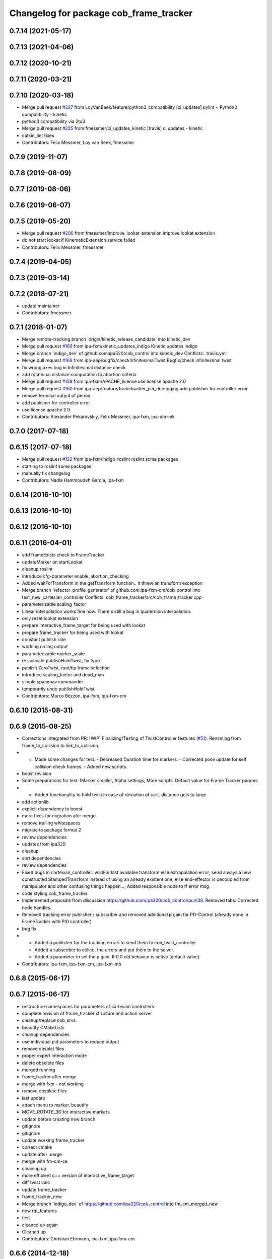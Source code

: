 ^^^^^^^^^^^^^^^^^^^^^^^^^^^^^^^^^^^^^^^
Changelog for package cob_frame_tracker
^^^^^^^^^^^^^^^^^^^^^^^^^^^^^^^^^^^^^^^

0.7.14 (2021-05-17)
-------------------

0.7.13 (2021-04-06)
-------------------

0.7.12 (2020-10-21)
-------------------

0.7.11 (2020-03-21)
-------------------

0.7.10 (2020-03-18)
-------------------
* Merge pull request `#227 <https://github.com/ipa320/cob_control/issues/227>`_ from LoyVanBeek/feature/python3_compatibility
  [ci_updates] pylint + Python3 compatibility - kinetic
* python3 compatibility via 2to3
* Merge pull request `#225 <https://github.com/ipa320/cob_control/issues/225>`_ from fmessmer/ci_updates_kinetic
  [travis] ci updates - kinetic
* catkin_lint fixes
* Contributors: Felix Messmer, Loy van Beek, fmessmer

0.7.9 (2019-11-07)
------------------

0.7.8 (2019-08-09)
------------------

0.7.7 (2019-08-06)
------------------

0.7.6 (2019-06-07)
------------------

0.7.5 (2019-05-20)
------------------
* Merge pull request `#206 <https://github.com/ipa320/cob_control/issues/206>`_ from fmessmer/improve_lookat_extension
  improve lookat extension
* do not start lookat if KinematicExtension service failed
* Contributors: Felix Messmer, fmessmer

0.7.4 (2019-04-05)
------------------

0.7.3 (2019-03-14)
------------------

0.7.2 (2018-07-21)
------------------
* update maintainer
* Contributors: fmessmer

0.7.1 (2018-01-07)
------------------
* Merge remote-tracking branch 'origin/kinetic_release_candidate' into kinetic_dev
* Merge pull request `#169 <https://github.com/ipa320/cob_control/issues/169>`_ from ipa-fxm/kinetic_updates_indigo
  Kinetic updates indigo
* Merge branch 'indigo_dev' of github.com:ipa320/cob_control into kinetic_dev
  Conflicts:
  .travis.yml
* Merge pull request `#168 <https://github.com/ipa320/cob_control/issues/168>`_ from ipa-aep/bugfix/checkInfinitesimalTwist
  Bugfix/check infinitesimal twist
* fix wrong axes bug in Infinitesimal distance check
* add rotational distance computation to abortion criteria
* Merge pull request `#159 <https://github.com/ipa320/cob_control/issues/159>`_ from ipa-fxm/APACHE_license
  use license apache 2.0
* Merge pull request `#160 <https://github.com/ipa320/cob_control/issues/160>`_ from ipa-aep/feature/frametracker_pid_debugging
  add publisher for controller error
* remove terminal output of period
* add publisher for controller error
* use license apache 2.0
* Contributors: Alexander Pekarovskiy, Felix Messmer, ipa-fxm, ipa-uhr-mk

0.7.0 (2017-07-18)
------------------

0.6.15 (2017-07-18)
-------------------
* Merge pull request `#122 <https://github.com/ipa320/cob_control/issues/122>`_ from ipa-fxm/indigo_roslint
  roslint some packages
* starting to roslint some packages
* manually fix changelog
* Contributors: Nadia Hammoudeh García, ipa-fxm

0.6.14 (2016-10-10)
-------------------

0.6.13 (2016-10-10)
-------------------

0.6.12 (2016-10-10)
-------------------

0.6.11 (2016-04-01)
-------------------
* add frameExists check to FrameTracker
* updateMarker on startLookat
* cleanup roslint
* introduce cfg-parameter enable_abortion_checking
* Added waitForTransform in the getTransform function.. It threw an transform exception
* Merge branch 'refactor_profile_generator' of github.com:ipa-fxm-cm/cob_control into test_new_cartesian_controller
  Conflicts:
  cob_frame_tracker/src/cob_frame_tracker.cpp
* parameterizable scaling_factor
* Linear interpolation works fine now. There's still a bug in quaternion interpolation.
* only reset lookat extension
* prepare interactive_frame_target for being used with lookat
* prepare frame_tracker for being used with lookat
* constant publish rate
* working on log output
* parameterizable marker_scale
* re-activate publishHoldTwist, fix typo
* publish ZeroTwist, root/tip frame selection
* introduce scaling_factor and dead_man
* simple spacenav commander
* temporarily undo publishHoldTwist
* Contributors: Marco Bezzon, ipa-fxm, ipa-fxm-cm

0.6.10 (2015-08-31)
-------------------

0.6.9 (2015-08-25)
------------------
* Corrections integrated from PR: [WIP] Finalizing/Testing of TwistController features (`#51 <https://github.com/ipa-fxm/cob_control/issues/51>`_). Renaming from frame_to_collision to link_to_collision.
* - Made some changes for test. - Decreased Duration time for markers. - Corrected pose update for self collision check frames. - Added new scripts.
* boost revision
* Some preparations for test: IMarker smaller, Alpha settings, More scripts. Default value for Frame Tracker params.
* - Added functionality to hold twist in case of deviation of cart. distance gets to large.
* add actionlib
* explicit dependency to boost
* more fixes for migration afer merge
* remove trailing whitespaces
* migrate to package format 2
* review dependencies
* updates from ipa320
* cleanup
* sort dependencies
* review dependencies
* Fixed bugs in cartesian_controller: waitFor last available transform else extrapolation error; send always a new constructed StampedTransform instead of using an already existent one, else end-effector is decoupled from manipulator and other confusing things happen...; Added responsible node to tf error msg.
* code styling cob_frame_tracker
* Implemented proposals from discussion https://github.com/ipa320/cob_control/pull/38. Removed tabs. Corrected node handles.
* Removed tracking error publisher / subscriber and removed additional p gain for PD-Control (already done in FrameTracker with PID controller)
* bug fix
* - Added a publisher for the tracking errors to send them to cob_twist_controller
  - Added a subscriber to collect the errors and put them to the solver.
  - Added a parameter to set the p gain. If 0.0 old behavior is active (default value).
* Contributors: ipa-fxm, ipa-fxm-cm, ipa-fxm-mb

0.6.8 (2015-06-17)
------------------

0.6.7 (2015-06-17)
------------------
* restructure namespaces for parameters of cartesian controllers
* complete revision of frame_tracker structure and action server
* cleanup/replace cob_srvs
* beautify CMakeLists
* cleanup dependencies
* use individual pid parameters to reduce output
* remove obsolet files
* proper expert interaction mode
* delete obsolete files
* merged running
* frame_tracker after merge
* merge with fxm - not working
* remove obsolete files
* last update
* attach menu to marker, beautify
* MOVE_ROTATE_3D for interactive markers
* update before creating new branch
* gitignore
* gitignore
* update working frame_tracker
* correct cmake
* update after merge
* merge with fm-cm-ce
* cleaning up
* more efficient c++ version of interactive_frame_target
* diff twist calc
* update frame_tracker
* frame_tracker_new
* Merge branch 'indigo_dev' of https://github.com/ipa320/cob_control into fm_cm_merged_new
* new rqt_features
* test
* cleaned up again
* Cleaned up
* Contributors: Christian Ehrmann, ipa-fxm, ipa-fxm-cm

0.6.6 (2014-12-18)
------------------

0.6.5 (2014-12-18)
------------------

0.6.4 (2014-12-16)
------------------

0.6.3 (2014-12-16)
------------------

0.6.2 (2014-12-15)
------------------
* adapt namespaces for cartesian_controller to new structure
* merge_cm
* temporary commit
* changes in initialization
* temporarily revert to non-feedforward pid_controllers
* null-space syncMM
* Add PID for each translatorial Axes
* Add PID for each translatorial Axes
* Contributors: ipa-fxm, ipa-fxm-cm

0.6.1 (2014-09-22)
------------------

0.6.0 (2014-09-18)
------------------
* update version number
* update changelog
* beautify package xml and CMakeLists
* add missing dependencies
* update interactive marker when not tracking
* introducing PID for frame_tracker, generalization of interactive_frame_target
* new menu entry: reset_tracking
* make frame_tracker and interactive_marker more generic to be used with non-lookat twist_control
* moved frame_tracker to separate package
* update interactive marker when not tracking
* introducing PID for frame_tracker, generalization of interactive_frame_target
* new menu entry: reset_tracking
* make frame_tracker and interactive_marker more generic to be used with non-lookat twist_control
* moved frame_tracker to separate package
* Contributors: Felix Messmer, Florian Weisshardt, ipa-fxm

0.5.4 (2014-08-26 10:26)
------------------------

0.1.0 (2014-08-26 10:23)
------------------------
